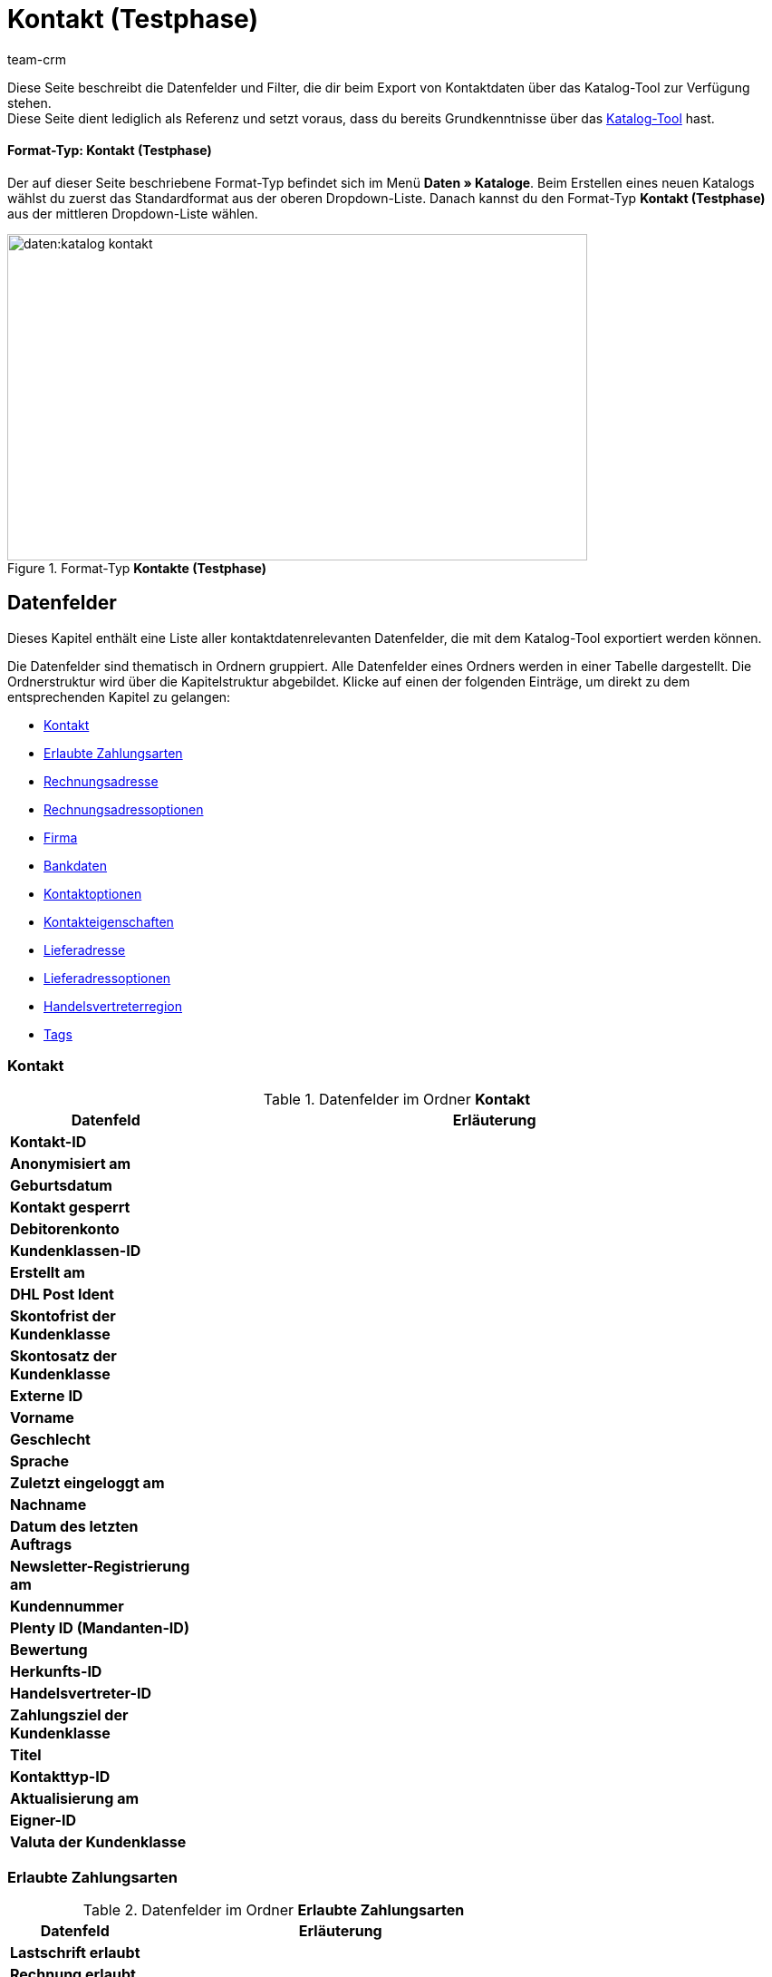 = Kontakt (Testphase)
:keywords: Kontaktdaten exportieren, Exportieren Kontakte, Kontakt Export, Kontakte Export, Export Kontaktdaten, Kontaktexport
:description: Diese Seite beschreibt die Datenfelder und Filter, die dir beim Export von Kontaktdaten über das Katalog-Tool zur Verfügung stehen.
:author: team-crm

////
zuletzt bearbeitet 03.05.2023
////

Diese Seite beschreibt die Datenfelder und Filter, die dir beim Export von Kontaktdaten über das Katalog-Tool zur Verfügung stehen. +
Diese Seite dient lediglich als Referenz und setzt voraus, dass du bereits Grundkenntnisse über das xref:daten:standardformate-exportieren.html#[Katalog-Tool] hast.

[discrete]
==== Format-Typ: Kontakt (Testphase)

Der auf dieser Seite beschriebene Format-Typ befindet sich im Menü *Daten » Kataloge*.
Beim Erstellen eines neuen Katalogs wählst du zuerst das Standardformat aus der oberen Dropdown-Liste.
Danach kannst du den Format-Typ *Kontakt (Testphase)* aus der mittleren Dropdown-Liste wählen.

[[image-format-typ-kontakte]]
.Format-Typ *Kontakte (Testphase)*
image::daten:katalog-kontakt.png[width=640, height=360]

[#datenfelder]
== Datenfelder

Dieses Kapitel enthält eine Liste aller kontaktdatenrelevanten Datenfelder, die mit dem Katalog-Tool exportiert werden können.

Die Datenfelder sind thematisch in Ordnern gruppiert. Alle Datenfelder eines Ordners werden in einer Tabelle dargestellt. Die Ordnerstruktur wird über die Kapitelstruktur abgebildet. Klicke auf einen der folgenden Einträge, um direkt zu dem entsprechenden Kapitel zu gelangen:

* <<#datenfelder-kontakt, Kontakt>>
* <<#datenfelder-erlaubte-zahlungsarten, Erlaubte Zahlungsarten>>
* <<#datenfelder-rechnungsadresse, Rechnungsadresse>>
* <<#datenfelder-rechnungsadressoptionen, Rechnungsadressoptionen>>
* <<##datenfelder-firma, Firma>>
* <<#datenfelder-bankdaten, Bankdaten>>
* <<#datenfelder-kontaktoptionen, Kontaktoptionen>>
* <<#datenfelder-kontakteigenschaften, Kontakteigenschaften>>
* <<#datenfelder-lieferadresse, Lieferadresse>>
* <<#datenfelder-lieferadressoptionen, Lieferadressoptionen>>
* <<#datenfelder-handelsvertreterregion, Handelsvertreterregion>>
* <<#datenfelder-tags, Tags>>

[#datenfelder-kontakt]
=== Kontakt

[[table-datenfelder-kontakt]]
.Datenfelder im Ordner *Kontakt*
[cols="1,3"]
|====
|Datenfeld |Erläuterung 

| *Kontakt-ID*
|

| *Anonymisiert am*
|

| *Geburtsdatum*
|

| *Kontakt gesperrt*
|

| *Debitorenkonto*
|

| *Kundenklassen-ID*
|

| *Erstellt am*
|

| *DHL Post Ident*
|

| *Skontofrist der Kundenklasse*
|

| *Skontosatz der Kundenklasse*
|

| *Externe ID*
|

| *Vorname*
|

| *Geschlecht*
|

// | *Im Lead-Status seit*
// |

// | *Ist Lead*
// |

| *Sprache*
|

| *Zuletzt eingeloggt am*
|

| *Nachname*
|

| *Datum des letzten Auftrags*
|

// | *Lead-Status*
// |

// | *Lead-Status aktualisiert am*
// |

| *Newsletter-Registrierung am*
|

| *Kundennummer*
|

| *Plenty ID (Mandanten-ID)*
|

| *Bewertung*
|

| *Herkunfts-ID*
|

| *Handelsvertreter-ID*
|

| *Zahlungsziel der Kundenklasse*
|

| *Titel*
|

| *Kontakttyp-ID*
|

| *Aktualisierung am*
|

| *Eigner-ID*
|

| *Valuta der Kundenklasse*
|


|====

[#datenfelder-erlaubte-zahlungsarten]
=== Erlaubte Zahlungsarten

[[table-datenfelder-erlaubte-zahlungsarten]]
.Datenfelder im Ordner *Erlaubte Zahlungsarten*
[cols="1,3"]
|====
|Datenfeld |Erläuterung 

| *Lastschrift erlaubt*
|

| *Rechnung erlaubt*
|

|====

[#datenfelder-rechnungsadresse]
=== Rechnungsadresse

[[table-datenfelder-rechnungsadresse]]
.Datenfelder im Ordner *Rechnungsadresse*
[cols="1,3"]
|====
|Datenfeld |Erläuterung 

| *ID der Rechnungsadresse*
|

| *Straße der Rechnungsadresse (Adresse 1)*
|

| *Hausnummer der Rechnungsadresse (Adresse 2)*
|

| *Adresszusatz der Rechnungsadresse (Adresse 3)*
|

| *Adresse 4 der Rechnungsadresse*
|

| *Geprüft am*
|

| *Ansprechpartner der Rechnungsadresse*
|

| *Länder-ID der Rechnungsadresse*
|

| *Firma der Rechnungsadresse (Name 1)*
|

| *Vorname der Rechnungsadresse (Name 2)*
|

| *Nachname der Rechnungsadresse (Name 3)*
|

| *Namenszusatz der Rechnungsadresse (Name 4)*
|

| *Postleitzahl der Rechnungsadresse*
|

| *Bundesland-ID der Rechnungsadresse*
|

| *Titel der Rechnungsadresse*
|

| *Ort der Rechnungsadresse*
|

| *Ist primär*
|

|====


[#datenfelder-rechnungsadressoptionen]
=== Rechnungsadressoptionen

[[table-datenfelder-rechnungsadressoptionen]]
.Datenfelder im Ordner *Rechnungsadressoptionen*
[cols="1,3"]
|====
|Datenfeld |Erläuterung 

| *E-Mail-Adresse der Rechnungsadresse*
|

| *Altersfreigabe der Rechnungsadresse*
|

| *Geburtsdatum der Rechnungsadresse*
|

| *Ansprechpartner der Rechnungsadresse*
|

| *Gelangensbestätigung der Rechnungsadresse*
|

| *Externe Adress-ID der Rechnungsadresse*
|

| *Externe Kundennummer der Rechnungsadresse*
|

| *Personennummer der Rechnungsadresse*
|

| *Postnummer der Rechnungsadresse*
|

| *Session-ID der Rechnungsadresse*
|

| *Telefonnummer der Rechnungsadresse*
|

| *Titel der Rechnungsadresse*
|

| *Umsatzsteuer-ID der Rechnungsadresse*
|

|====


[#datenfelder-firma]
=== Firma

[[table-datenfelder-firma]]
.Datenfelder im Ordner *Firma*
[cols="1,3"]
|====
|Datenfeld |Erläuterung

| *Firmen-ID*
|

| *Firmenname*
|

| *Mindestbestellwert des Lieferanten*
|

| *Lieferzeit*
|

| *Skontofrist in Tagen*
|

| *Skontosatz in Prozent*
|

| *Nummer*
|

| *Handelsvertreter Kontakt-ID*
|

| *Währung des Lieferanten*
|

| *Umsatzsteuer-Identifikationsnummer*
|

| *Zahlungsziel*
|

| *Eigner-ID*
|

|====


[#datenfelder-bankdaten]
=== Bankdaten

[[table-datenfelder-bankdaten]]
.Datenfelder im Ordner *Bankdaten*
[cols="1,3"]
|====
|Datenfeld |Erläuterung

| *Bankkonto-ID*
|

| *Kontonummer*
|

| *Kontoinhaber*
|

| *Adresse der Bank*
|

| *Land der Bank*
|

| *Name der Bank*
|

| *Postleitzahl und Ort der Bank*
|

| *BIC*
|

| *Verknüpfte Kontakt-ID*
|

| *SEPA-Lastschriftmandat erteilt am*
|

| *SEPA-Lastschriftmandat verfügbar*
|

| *Art des SEPA-Mandats*
|

| *SEPA-Ausführungsmodalität*
|

| *IBAN*
|

| *Letzte Änderung durch*
|

| *Zahlungsmethode*
|

| *Bankleitzahl*
|

|====

[#datenfelder-kontaktoptionen]
=== Kontaktoptionen

[[table-datenfelder-kontaktoptionen]]
.Datenfelder im Ordner *Kontaktoptionen*
[cols="1,3"]
|====
|Datenfeld |Erläuterung

| *Gastzugang*
|

| *Zugang Marktplatz-Partner*
|

| *Ansprechpartner*
|

| *Follow-up-Datum*
|

| *E-Mail PayPal*
|

| *E-Mail privat*
|

| *E-Mail geschäftlich*
|

| *Gruppe Forum*
|

| *Identifikationsnummer DHL*
|

| *Identifikationsnummer Klarna*
|

| *Marktplatz Amazon*
|

| *Marktplatz eBay*
|

| *Standardzahlungsart*
|

| *Zahlungsart Klarna*
|

| *Zahlungsart Mollie*
|

| *Zahlungsart PayPal*
|

| *Anrede privat*
|

| *Anrede geschäftlich*
|

| *Faxnummer privat*
|

| *Faxnummer geschäftlich*
|

| *Mobilfunknummer privat*
|

| *Mobilfunknummer geschäftlich*
|

| *Telefonnummer privat*
|

| *Telefonnummer geschäftlich*
|

| *Benutzername Forum*
|

| *Benutzername privat*
|

| *Benutzername geschäftlich*
|

| *Webseite privat*
|

| *Webseite geschäftlich*
|

|====

[#datenfelder-kontakteigenschaften]
=== Kontakteigenschaften

[[table-datenfelder-kontakteigenschaften]]
.Datenfelder im Ordner *Kontakteigenschaften*
[cols="1,3"]
|====
|Datenfeld |Erläuterung

| *Kontakteigenschafts-ID*
|

| *Alles*
|

| *Verknüpfte Kontakt-ID*
|

| *Eigenschaftstyp*
|

| *Eigenschaftswert*
|

|====

[#datenfelder-lieferadresse]
=== Lieferadresse

[[table-datenfelder-lieferadresse]]
.Datenfelder im Ordner *Lieferadresse*
[cols="1,3"]
|====
|Datenfeld |Erläuterung 

| *ID der Lieferadresse*
|

| *Straße der Lieferadresse (Adresse 1)*
|

| *Hausnummer der Lieferadresse (Adresse 2)*
|

| *Adresszusatz der Lieferadresse (Adresse 3)*
|

| *Adresse 4 der Lieferadresse*
|

| *Geprüft am*
|

| *Ansprechpartner der Lieferadresse*
|

| *Länder-ID der Lieferadresse*
|

| *Firma der Lieferadresse (Name 1)*
|

| *Vorname der Lieferadresse (Name 2)*
|

| *Nachname der Lieferadresse (Name 3)*
|

| *Namenszusatz der Lieferadresse (Name 4)*
|

| *Postleitzahl der Lieferadresse*
|

| *Bundesland-ID der Lieferadresse*
|

| *Titel der Lieferadresse*
|

| *Ort der Lieferadresse*
|

| *Ist primär*
|

|====


[#datenfelder-lieferadressoptionen]
=== Lieferadressoptionen

[[table-datenfelder-lieferadressoptionen]]
.Datenfelder im Ordner *Lieferadressoptionen*
[cols="1,3"]
|====
|Datenfeld |Erläuterung 

| *E-Mail-Adresse der Lieferadresse*
|

| *Altersfreigabe der Lieferadresse*
|

| *Geburtsdatum der Lieferadresse*
|

| *Ansprechpartner der Lieferadresse*
|

| *Gelangensbestätigung der Lieferadresse*
|

| *Externe Adress-ID der Lieferadresse*
|

| *Externe Kundennummer der Lieferadresse*
|

| *Personennummer der Lieferadresse*
|

| *Postnummer der Lieferadresse*
|

| *Session-ID der Lieferadresse*
|

| *Telefonnummer der Lieferadresse*
|

| *Titel der Lieferadresse*
|

| *Umsatzsteuer-ID der Lieferadresse*
|

|====


[#datenfelder-handelsvertreterregion]
=== Handelsvertreterregion

[[table-datenfelder-handelsvertreterregion]]
.Datenfelder im Ordner *Handelsvertreterregion*
[cols="1,3"]
|====
|Datenfeld |Erläuterung 

| *Regionen-ID des Handelsvertreters*
|

| *Länder-ID des Handelsvertreters*
|

| *Postleitzahlenbereich des Handelsvertreters*
|

|====

[#datenfelder-tags]
=== Tags

[[table-datenfelder-tags]]
.Datenfelder im Ordner *Tags*
[cols="1,3"]
|====
|Datenfeld |Erläuterung

| *Tag-ID*
|

|====
